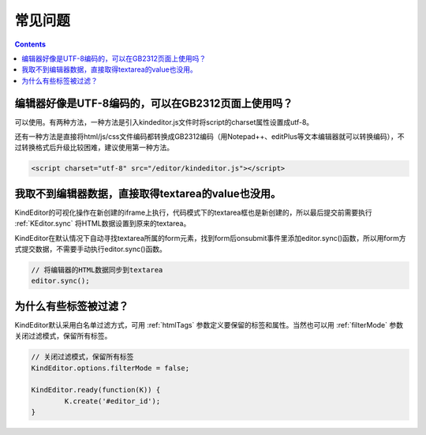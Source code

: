 常见问题
========================================================

.. contents::
	:depth: 2

编辑器好像是UTF-8编码的，可以在GB2312页面上使用吗？
--------------------------------------------------------
可以使用。有两种方法，一种方法是引入kindeditor.js文件时将script的charset属性设置成utf-8。

还有一种方法是直接将html/js/css文件编码都转换成GB2312编码（用Notepad++、editPlus等文本编辑器就可以转换编码），不过转换格式后升级比较困难，建议使用第一种方法。

.. sourcecode:: html

	<script charset="utf-8" src="/editor/kindeditor.js"></script>

我取不到编辑器数据，直接取得textarea的value也没用。
--------------------------------------------------------
KindEditor的可视化操作在新创建的iframe上执行，代码模式下的textarea框也是新创建的，所以最后提交前需要执行 :ref:`KEditor.sync` 将HTML数据设置到原来的textarea。

KindEditor在默认情况下自动寻找textarea所属的form元素，找到form后onsubmit事件里添加editor.sync()函数，所以用form方式提交数据，不需要手动执行editor.sync()函数。

.. sourcecode:: js

	// 将编辑器的HTML数据同步到textarea
	editor.sync();

为什么有些标签被过滤？
--------------------------------------------------------
KindEditor默认采用白名单过滤方式，可用 :ref:`htmlTags` 参数定义要保留的标签和属性。当然也可以用 :ref:`filterMode` 参数关闭过滤模式，保留所有标签。

.. sourcecode:: js

	// 关闭过滤模式，保留所有标签
	KindEditor.options.filterMode = false;

	KindEditor.ready(function(K)) {
		K.create('#editor_id');
	}
